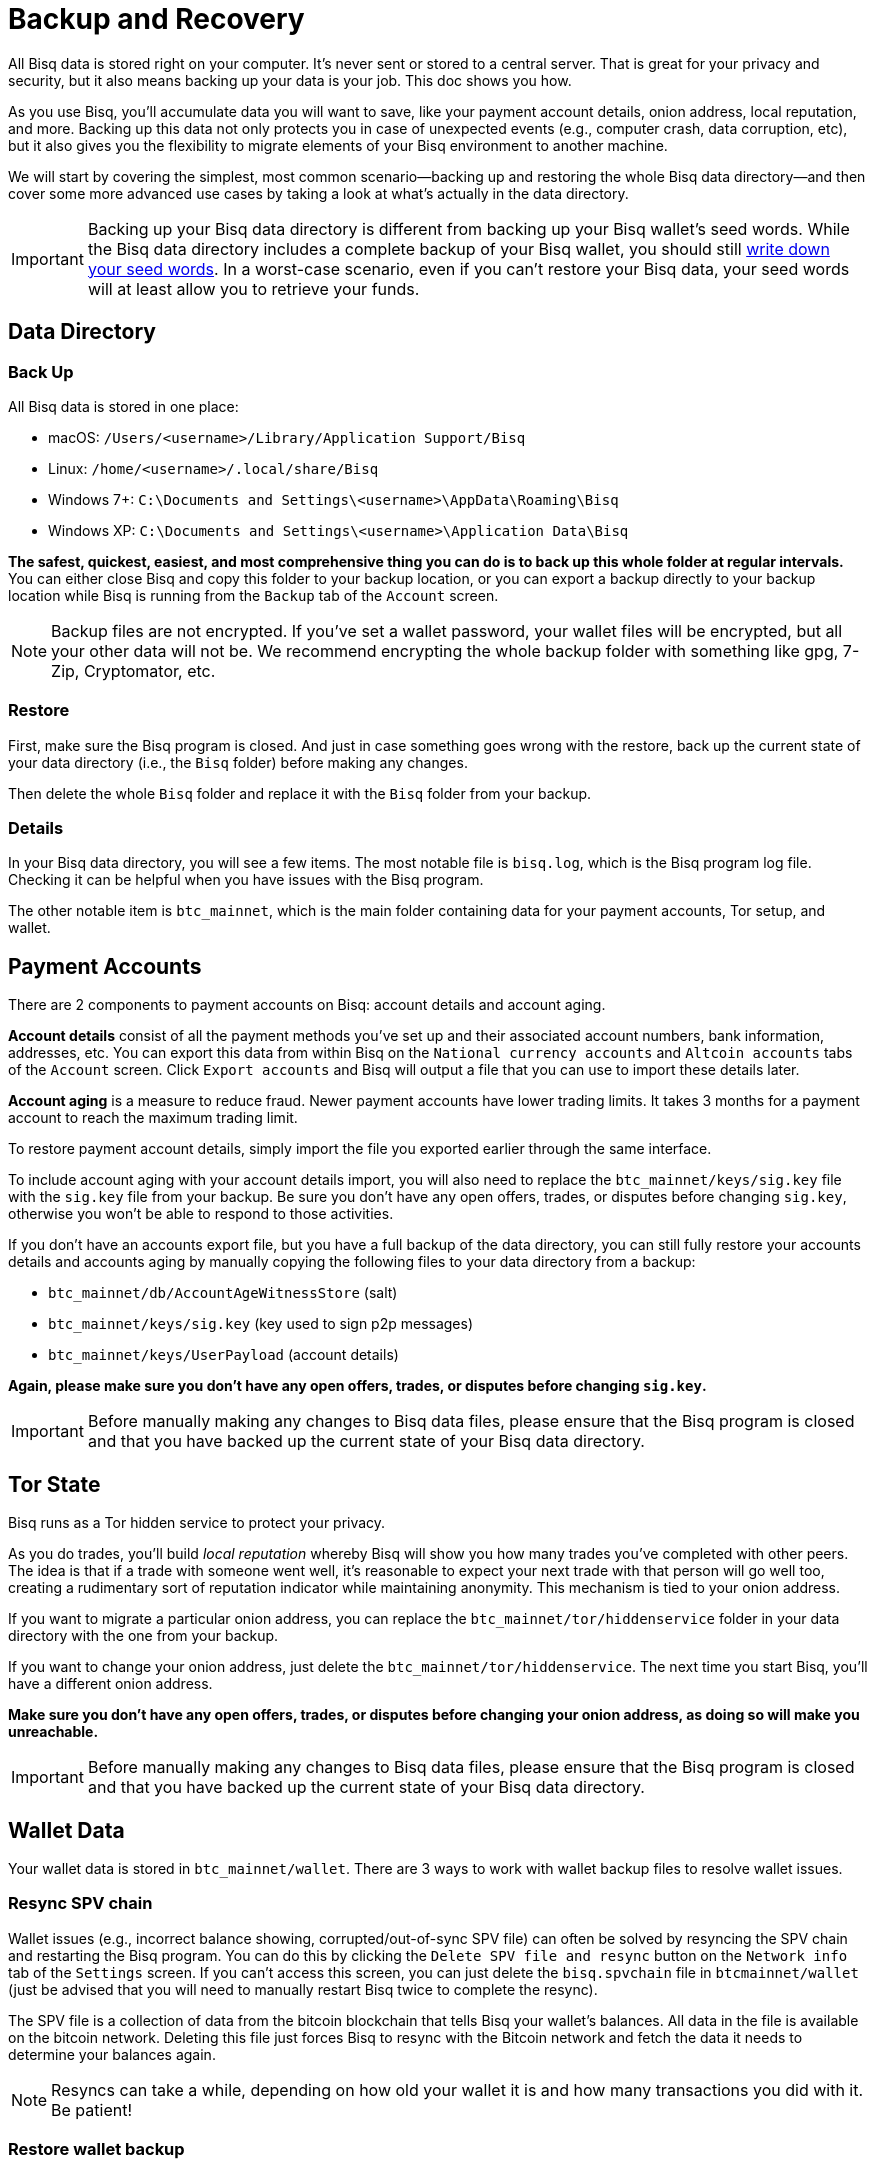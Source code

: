 = Backup and Recovery
:imagesdir: ./images
:!figure-caption:

All Bisq data is stored right on your computer. It's never sent or stored to a central server. That is great for your privacy and security, but it also means backing up your data is your job. This doc shows you how.

As you use Bisq, you'll accumulate data you will want to save, like your payment account details, onion address, local reputation, and more. Backing up this data not only protects you in case of unexpected events (e.g., computer crash, data corruption, etc), but it also gives you the flexibility to migrate elements of your Bisq environment to another machine.

We will start by covering the simplest, most common scenario—backing up and restoring the whole Bisq data directory—and then cover some more advanced use cases by taking a look at what's actually in the data directory.

IMPORTANT: Backing up your Bisq data directory is different from backing up your Bisq wallet's seed words. While the Bisq data directory includes a complete backup of your Bisq wallet, you should still <<secure-wallet#, write down your seed words>>. In a worst-case scenario, even if you can't restore your Bisq data, your seed words will at least allow you to retrieve your funds.

== Data Directory

=== Back Up

All Bisq data is stored in one place:

* macOS: `/Users/<username>/Library/Application Support/Bisq`
* Linux: `/home/<username>/.local/share/Bisq`
* Windows 7+: `C:\Documents and Settings\<username>\AppData\Roaming\Bisq`
* Windows XP: `C:\Documents and Settings\<username>\Application Data\Bisq`

**The safest, quickest, easiest, and most comprehensive thing you can do is to back up this whole folder at regular intervals.** You can either close Bisq and copy this folder to your backup location, or you can export a backup directly to your backup location while Bisq is running from the `Backup` tab of the `Account` screen.

NOTE: Backup files are not encrypted. If you've set a wallet password, your wallet files will be encrypted, but all your other data will not be. We recommend encrypting the whole backup folder with something like gpg, 7-Zip, Cryptomator, etc.

=== Restore

First, make sure the Bisq program is closed. And just in case something goes wrong with the restore, back up the current state of your data directory (i.e., the `Bisq` folder) before making any changes.

Then delete the whole `Bisq` folder and replace it with the `Bisq` folder from your backup.

=== Details

In your Bisq data directory, you will see a few items. The most notable file is `bisq.log`, which is the Bisq program log file. Checking it can be helpful when you have issues with the Bisq program.

The other notable item is `btc_mainnet`, which is the main folder containing data for your payment accounts, Tor setup, and wallet.

== Payment Accounts

There are 2 components to payment accounts on Bisq: account details and account aging.

**Account details** consist of all the payment methods you've set up and their associated account numbers, bank information, addresses, etc. You can export this data from within Bisq on the `National currency accounts` and `Altcoin accounts` tabs of the `Account` screen. Click `Export accounts` and Bisq will output a file that you can use to import these details later.

**Account aging** is a measure to reduce fraud. Newer payment accounts have lower trading limits. It takes 3 months for a payment account to reach the maximum trading limit.

To restore payment account details, simply import the file you exported earlier through the same interface.

To include account aging with your account details import, you will also need to replace the `btc_mainnet/keys/sig.key` file with the `sig.key` file from your backup. Be sure you don't have any open offers, trades, or disputes before changing `sig.key`, otherwise you won't be able to respond to those activities.

If you don't have an accounts export file, but you have a full backup of the data directory, you can still fully restore your accounts details and accounts aging by manually copying the following files to your data directory from a backup:

* `btc_mainnet/db/AccountAgeWitnessStore` (salt)
* `btc_mainnet/keys/sig.key` (key used to sign p2p messages)
* `btc_mainnet/keys/UserPayload` (account details)

**Again, please make sure you don't have any open offers, trades, or disputes before changing `sig.key`.**

IMPORTANT: Before manually making any changes to Bisq data files, please ensure that the Bisq program is closed and that you have backed up the current state of your Bisq data directory.

== Tor State

Bisq runs as a Tor hidden service to protect your privacy.

As you do trades, you'll build _local reputation_ whereby Bisq will show you how many trades you've completed with other peers. The idea is that if a trade with someone went well, it's reasonable to expect your next trade with that person will go well too, creating a rudimentary sort of reputation indicator while maintaining anonymity. This mechanism is tied to your onion address.

If you want to migrate a particular onion address, you can replace the `btc_mainnet/tor/hiddenservice` folder in your data directory with the one from your backup.

If you want to change your onion address, just delete the `btc_mainnet/tor/hiddenservice`. The next time you start Bisq, you'll have a different onion address.

**Make sure you don't have any open offers, trades, or disputes before changing your onion address, as doing so will make you unreachable.**

IMPORTANT: Before manually making any changes to Bisq data files, please ensure that the Bisq program is closed and that you have backed up the current state of your Bisq data directory.

== Wallet Data

Your wallet data is stored in `btc_mainnet/wallet`. There are 3 ways to work with wallet backup files to resolve wallet issues.

=== Resync SPV chain

Wallet issues (e.g., incorrect balance showing, corrupted/out-of-sync SPV file) can often be solved by resyncing the SPV chain and restarting the Bisq program. You can do this by clicking the `Delete SPV file and resync` button on the `Network info` tab of the `Settings` screen. If you can't access this screen, you can just delete the `bisq.spvchain` file in `btcmainnet/wallet` (just be advised that you will need to manually restart Bisq twice to complete the resync).

The SPV file is a collection of data from the bitcoin blockchain that tells Bisq your wallet's balances. All data in the file is available on the bitcoin network. Deleting this file just forces Bisq to resync with the Bitcoin network and fetch the data it needs to determine your balances again.

NOTE: Resyncs can take a while, depending on how old your wallet it is and how many transactions you did with it. Be patient!

=== Restore wallet backup

If issues persist, you can try to restore a backup wallet file from `btc_mainnet/wallet/backup/backups_bisq_BTC_wallet`. This folder holds your 20 most recent wallet backups made on a rolling basis. Replace the `bisq_BTC.wallet` wallet file in `btc_mainnet/wallet` with a backup wallet file and rename it to `bisq_BTC.wallet`.

Start Bisq and see if your issue is fixed. If not, repeat with another backup.

=== Restore from seed words

In extreme cases, if neither resyncing the SPV file nor restoring a wallet backup solves the problem, you might need to switch to a new data directory and restore your funds from seed words. If you decide to go this route, make sure you don't have any open offers, trades, or disputes, as you won't be able to respond to these activities afterward.

Here's how to do it:

* make sure you have your Bisq wallet's <<secure-wallet#, seed words>>
* close Bisq
* delete the whole `Bisq` directory (after backing it up, just in case)
* start Bisq (this will generate a fresh new data directory)
* restore your wallet from seed words in the Bisq interface (on the `Wallet seed` tab of the `Account` screen)
* optional: restore payment accounts and/or Tor keys through the processes outlined above

**Make sure you don't have any open offers, trades, or disputes before doing this.**

Please do not try to copy an old wallet backup folder (i.e., `btc_mainnet/wallet`) into a new data directory, as that will cause internal database files to be out of sync—just restore from seed words.

IMPORTANT: Before manually making any changes to Bisq data files, please ensure that the Bisq program is closed and that you have backed up the current state of your Bisq data directory.

== Trade History

You can export your trade history for your own records in CSV format on the `History` tab of the `Portfolio` screen. Note that there is no way to import this data.
